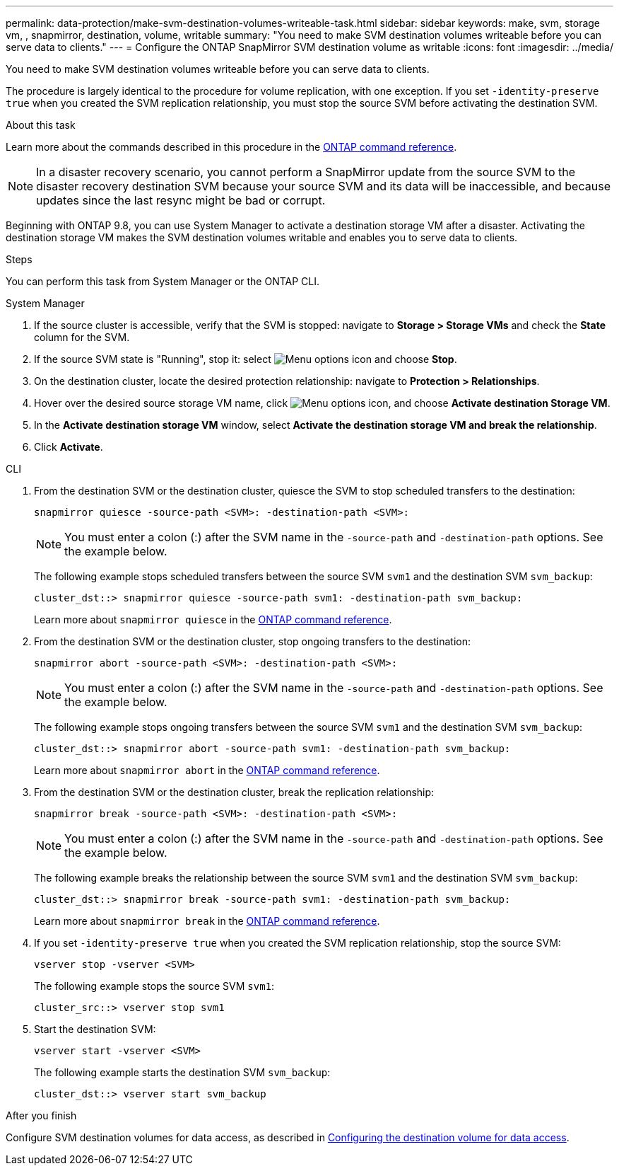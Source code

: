 ---
permalink: data-protection/make-svm-destination-volumes-writeable-task.html
sidebar: sidebar
keywords: make, svm, storage vm, , snapmirror, destination, volume, writable
summary: "You need to make SVM destination volumes writeable before you can serve data to clients."
---
= Configure the ONTAP SnapMirror SVM destination volume as writable
:icons: font
:imagesdir: ../media/

[.lead]
You need to make SVM destination volumes writeable before you can serve data to clients. 

The procedure is largely identical to the procedure for volume replication, with one exception. If you set `-identity-preserve true` when you created the SVM replication relationship, you must stop the source SVM before activating the destination SVM.

.About this task

Learn more about the commands described in this procedure in the link:https://docs.netapp.com/us-en/ontap-cli/[ONTAP command reference^].

[NOTE]
====
In a disaster recovery scenario, you cannot perform a SnapMirror update from the source SVM to the disaster recovery destination SVM because your source SVM and its data will be inaccessible, and because updates since the last resync might be bad or corrupt.
====

Beginning with ONTAP 9.8, you can use System Manager to activate a destination storage VM after a disaster. Activating the destination storage VM makes the SVM destination volumes writable and enables you to serve data to clients.

.Steps
You can perform this task from System Manager or the ONTAP CLI.

[role="tabbed-block"]
====
.System Manager
--

. If the source cluster is accessible, verify that the SVM is stopped: navigate to *Storage > Storage VMs* and check the *State* column for the SVM. 

. If the source SVM state is "Running", stop it: select image:icon_kabob.gif[Menu options icon] and choose *Stop*.

. On the destination cluster, locate the desired protection relationship: navigate to *Protection > Relationships*.

. Hover over the desired source storage VM name, click image:icon_kabob.gif[Menu options icon], and choose *Activate destination Storage VM*.

. In the *Activate destination storage VM* window, select *Activate the destination storage VM and break the relationship*.

. Click *Activate*.
--

.CLI
--

. From the destination SVM or the destination cluster, quiesce the SVM to stop scheduled transfers to the destination:
+
[source,cli]
----
snapmirror quiesce -source-path <SVM>: -destination-path <SVM>:
----
+
[NOTE]
You must enter a colon (:) after the SVM name in the `-source-path` and `-destination-path` options. See the example below.
+
The following example stops scheduled transfers between the source SVM `svm1` and the destination SVM `svm_backup`:
+
----
cluster_dst::> snapmirror quiesce -source-path svm1: -destination-path svm_backup:
----
+
Learn more about `snapmirror quiesce` in the link:https://docs.netapp.com/us-en/ontap-cli/snapmirror-quiesce.html[ONTAP command reference^].

. From the destination SVM or the destination cluster, stop ongoing transfers to the destination:
+
[source,cli]
----
snapmirror abort -source-path <SVM>: -destination-path <SVM>:
----
+
[NOTE]
You must enter a colon (:) after the SVM name in the `-source-path` and `-destination-path` options. See the example below.
+
The following example stops ongoing transfers between the source SVM `svm1` and the destination SVM `svm_backup`:
+
----
cluster_dst::> snapmirror abort -source-path svm1: -destination-path svm_backup:
----
+
Learn more about `snapmirror abort` in the link:https://docs.netapp.com/us-en/ontap-cli/snapmirror-abort.html[ONTAP command reference^].

. From the destination SVM or the destination cluster, break the replication relationship:
+
[source,cli]
----
snapmirror break -source-path <SVM>: -destination-path <SVM>:
----
+
[NOTE]
You must enter a colon (:) after the SVM name in the `-source-path` and `-destination-path` options. See the example below.
+
The following example breaks the relationship between the source SVM `svm1` and the destination SVM `svm_backup`:
+
----
cluster_dst::> snapmirror break -source-path svm1: -destination-path svm_backup:
----
+
Learn more about `snapmirror break` in the link:https://docs.netapp.com/us-en/ontap-cli/snapmirror-break.html[ONTAP command reference^].

. If you set `-identity-preserve true` when you created the SVM replication relationship, stop the source SVM:
+
[source,cli]
----
vserver stop -vserver <SVM>
----
+
The following example stops the source SVM `svm1`:
+
----
cluster_src::> vserver stop svm1
----

. Start the destination SVM:
+
[source,cli]
----
vserver start -vserver <SVM>
----
+
The following example starts the destination SVM `svm_backup`:
+
----
cluster_dst::> vserver start svm_backup
----

.After you finish

Configure SVM destination volumes for data access, as described in link:configure-destination-volume-data-access-concept.html[Configuring the destination volume for data access].

--
====

// 2025-July-24, GitHub issue# 1751
// 2025 July 09, ONTAPDOC-2960
// 2025-Apr-21, ONTAPDOC-2803
// 2025 Jan 14, ONTAPDOC-2569
// 2024 Dec 19, ONTAPDOC 2606
// 2024-July-25, ONTAPDOC-1966
// 2022-Dec-1, issue# 717